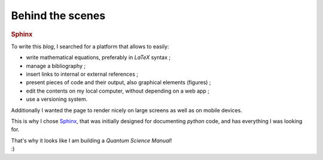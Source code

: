 
Behind the scenes
=================

.. rubric:: Sphinx

To write this *blog*, I searched for a platform that allows to easily:

* write mathematical equations, preferably in *LaTeX* syntax ;
* manage a bibliography ;
* insert links to internal or external references ;
* present pieces of code and their output, also graphical elements (figures) ;
* edit the contents on my local computer, without depending on a web app ;
* use a versioning system.

Additionally I wanted the page to render nicely on large screens
as well as on mobile devices.

This is why I chose `Sphinx <https://www.sphinx-doc.org/>`_,
that was initially designed for documenting *python* code,
and has everything I was looking for.

| That's why it looks like I am building a *Quantum Science Manual*!
| :)

.. EOF -----------------------------------------------------------------------

